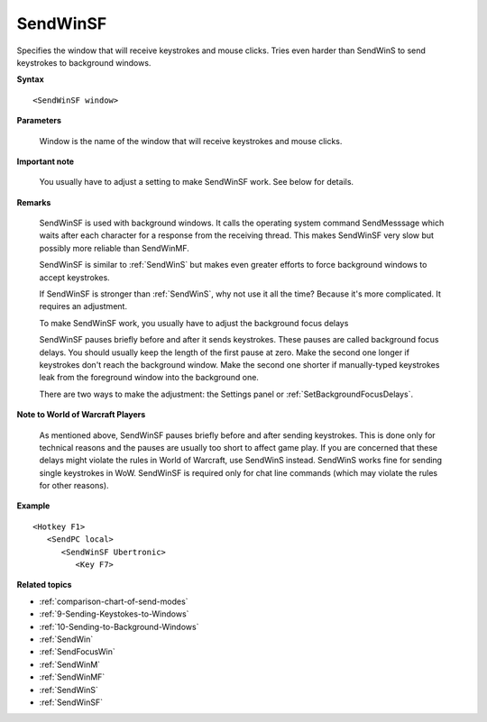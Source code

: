 .. _SendWinSF:

SendWinSF
==============================================================================
Specifies the window that will receive keystrokes and mouse clicks. Tries even harder than SendWinS to send keystrokes to background windows.

**Syntax**

::

    <SendWinSF window>

**Parameters**

    Window is the name of the window that will receive keystrokes and mouse clicks.

**Important note**

    You usually have to adjust a setting to make SendWinSF work. See below for details.

**Remarks**

    SendWinSF is used with background windows. It calls the operating system command SendMesssage which waits after each character for a response from the receiving thread. This makes SendWinSF very slow but possibly more reliable than SendWinMF.

    SendWinSF is similar to :ref:`SendWinS` but makes even greater efforts to force background windows to accept keystrokes.

    If SendWinSF is stronger than :ref:`SendWinS`, why not use it all the time? Because it's more complicated. It requires an adjustment.

    To make SendWinSF work, you usually have to adjust the background focus delays

    SendWinSF pauses briefly before and after it sends keystrokes. These pauses are called background focus delays. You should usually keep the length of the first pause at zero. Make the second one longer if keystrokes don't reach the background window. Make the second one shorter if manually-typed keystrokes leak from the foreground window into the background one.

    There are two ways to make the adjustment: the Settings panel or :ref:`SetBackgroundFocusDelays`.

**Note to World of Warcraft Players**

    As mentioned above, SendWinSF pauses briefly before and after sending keystrokes. This is done only for technical reasons and the pauses are usually too short to affect game play. If you are concerned that these delays might violate the rules in World of Warcraft, use SendWinS instead. SendWinS works fine for sending single keystrokes in WoW. SendWinSF is required only for chat line commands (which may violate the rules for other reasons).

**Example**

::

    <Hotkey F1>
       <SendPC local>
          <SendWinSF Ubertronic>
             <Key F7>


**Related topics**

- :ref:`comparison-chart-of-send-modes`
- :ref:`9-Sending-Keystokes-to-Windows`
- :ref:`10-Sending-to-Background-Windows`
- :ref:`SendWin`
- :ref:`SendFocusWin`
- :ref:`SendWinM`
- :ref:`SendWinMF`
- :ref:`SendWinS`
- :ref:`SendWinSF`
